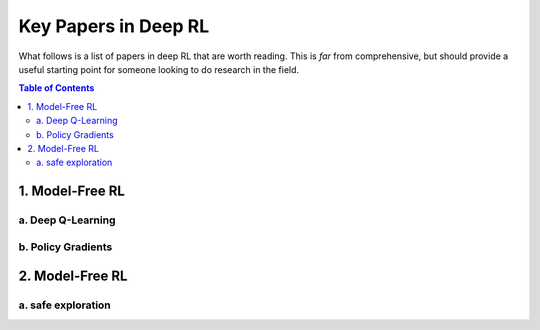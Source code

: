 =====================
Key Papers in Deep RL
=====================

What follows is a list of papers in deep RL that are worth reading. This is *far* from comprehensive, but should provide a useful starting point for someone looking to do research in the field.

.. contents:: Table of Contents
    :depth: 2


1. Model-Free RL
================

a. Deep Q-Learning
------------------


.. `Playing Atari with Deep Reinforcement Learning <https://www.cs.toronto.edu/~vmnih/docs/dqn.pdf>`_, Mnih et al, 2013. **Algorithm: DQN.**


b. Policy Gradients
-------------------


.. `Asynchronous Methods for Deep Reinforcement Learning <https://arxiv.org/abs/1602.01783>`_, Mnih et al, 2016. **Algorithm: A3C.**


2. Model-Free RL
================

a. safe exploration
-----------------------


